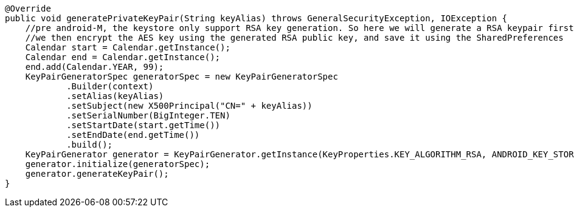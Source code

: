     @Override
    public void generatePrivateKeyPair(String keyAlias) throws GeneralSecurityException, IOException {
        //pre android-M, the keystore only support RSA key generation. So here we will generate a RSA keypair first, then generate the AES key.
        //we then encrypt the AES key using the generated RSA public key, and save it using the SharedPreferences
        Calendar start = Calendar.getInstance();
        Calendar end = Calendar.getInstance();
        end.add(Calendar.YEAR, 99);
        KeyPairGeneratorSpec generatorSpec = new KeyPairGeneratorSpec
                .Builder(context)
                .setAlias(keyAlias)
                .setSubject(new X500Principal("CN=" + keyAlias))
                .setSerialNumber(BigInteger.TEN)
                .setStartDate(start.getTime())
                .setEndDate(end.getTime())
                .build();
        KeyPairGenerator generator = KeyPairGenerator.getInstance(KeyProperties.KEY_ALGORITHM_RSA, ANDROID_KEY_STORE);
        generator.initialize(generatorSpec);
        generator.generateKeyPair();
    }
